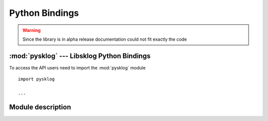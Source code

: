 ***************
Python Bindings
***************

.. WARNING:: Since the library is in alpha release documentation 
	could not fit exactly the code
	
:mod:`pysklog` --- Libsklog Python Bindings
===========================================

.. py:module:: pysklog
	:synopsis: Libsklog Python Bindings

To access the API users need to import the :mod:`pysklog` module ::

	import pysklog
	
	...

Module description
==================


.. py:class:: Sklog_U

	.. py:method:: open_logging_session()
	
	Initializes a new logging session.
	
	.. py:method:: log_event(event_type, event)
	
	Logs an ``event`` event of type ``event_type``.
	
	.. py:method:: close_logging_session()
	
	Closes an already opened logging session.

.. py:class:: Sklog_T

	.. py:method:: manage_loggins_session_init(m0_msg)
	
	Manages a logging session initialization request.
	
	.. py:method:: manage_logfile_retrieve()
	
	Manages a logfiles retrieve request.
	
	.. py:method:: manage_logfile_verify(logfile_id)
	
	Manages a logfile verify request.

.. py:class:: Sklog_V

	.. WARNING:: Not yet implemented




